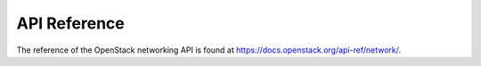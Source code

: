 =============
API Reference
=============

The reference of the OpenStack networking API is found at
https://docs.openstack.org/api-ref/network/.
